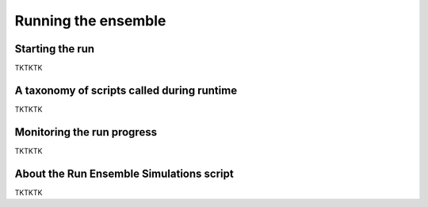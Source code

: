 Running the ensemble
==========

Starting the run
-------------

TKTKTK

A taxonomy of scripts called during runtime
-------------

TKTKTK

Monitoring the run progress
-------------

TKTKTK

About the Run Ensemble Simulations script
-------------

TKTKTK

